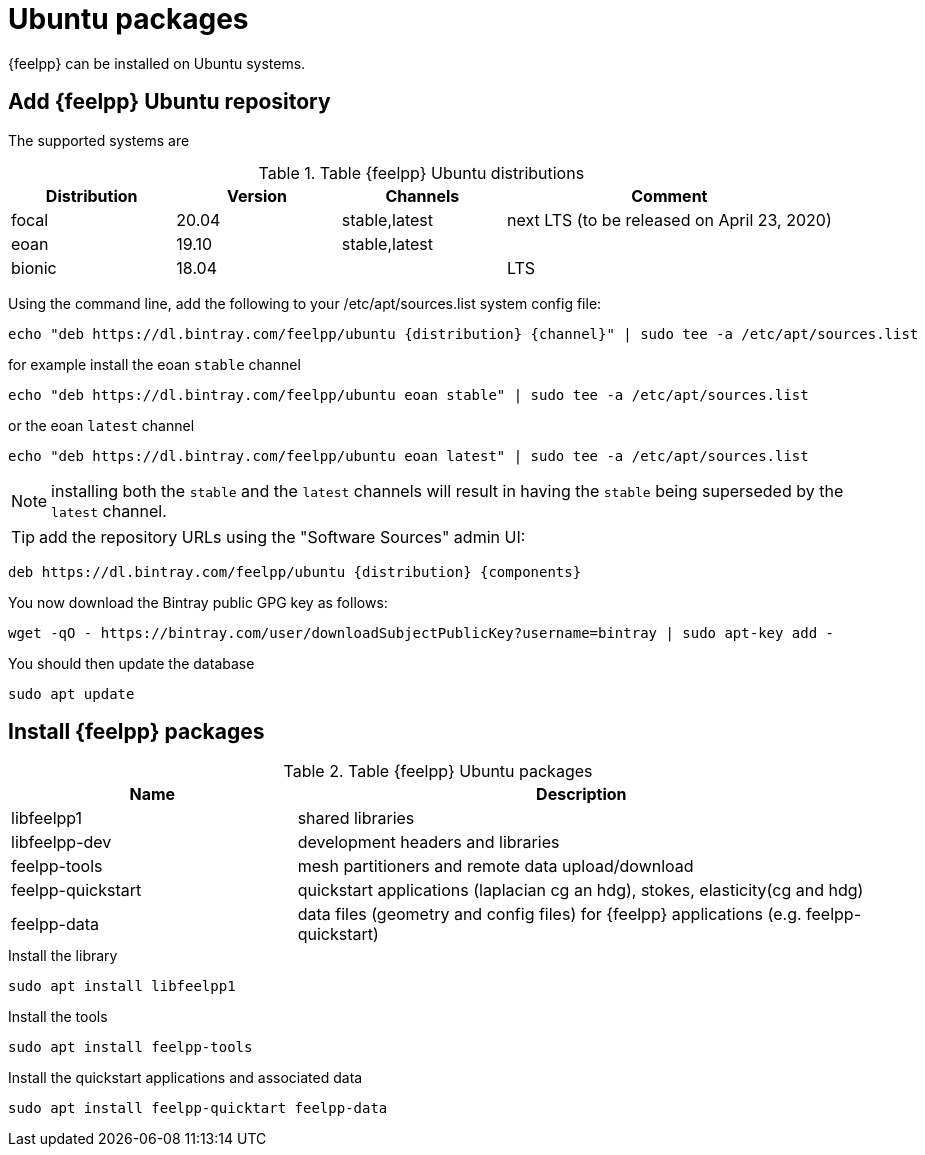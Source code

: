 = Ubuntu packages

{feelpp} can be installed on Ubuntu systems.

== Add {feelpp} Ubuntu repository

The supported systems are
[cols="1,1,1,2", options="header"]
.Table {feelpp} Ubuntu distributions
|===
|Distribution | Version | Channels | Comment

|focal| 20.04 | stable,latest | next LTS (to be released on April 23, 2020)
|eoan| 19.10 | stable,latest |
|bionic| 18.04 |  | LTS

|===

Using the command line, add the following to your /etc/apt/sources.list system config file:
----
echo "deb https://dl.bintray.com/feelpp/ubuntu {distribution} {channel}" | sudo tee -a /etc/apt/sources.list
----
for example install the eoan `stable` channel
----
echo "deb https://dl.bintray.com/feelpp/ubuntu eoan stable" | sudo tee -a /etc/apt/sources.list
----
or the eoan `latest` channel
----
echo "deb https://dl.bintray.com/feelpp/ubuntu eoan latest" | sudo tee -a /etc/apt/sources.list
----

NOTE: installing both the `stable` and the `latest` channels will result in having the `stable` being superseded by the `latest` channel.

TIP: add the repository URLs using the "Software Sources" admin UI:
----
deb https://dl.bintray.com/feelpp/ubuntu {distribution} {components}
----

You now download the Bintray public GPG key as follows:
----
wget -qO - https://bintray.com/user/downloadSubjectPublicKey?username=bintray | sudo apt-key add -
----

You should then update the database
----
sudo apt update
----

== Install {feelpp} packages

[cols="1,2", options="header"]
.Table {feelpp} Ubuntu packages
|===
|Name | Description

|libfeelpp1| shared libraries
|libfeelpp-dev| development headers and libraries
|feelpp-tools| mesh partitioners and remote data upload/download
|feelpp-quickstart| quickstart applications (laplacian cg an hdg), stokes, elasticity(cg and hdg)
|feelpp-data| data files (geometry and config files) for {feelpp} applications (e.g. feelpp-quickstart)
|===


.Install the library
----
sudo apt install libfeelpp1
----

.Install the tools
----
sudo apt install feelpp-tools
----

.Install the quickstart applications and associated data
----
sudo apt install feelpp-quicktart feelpp-data
----
